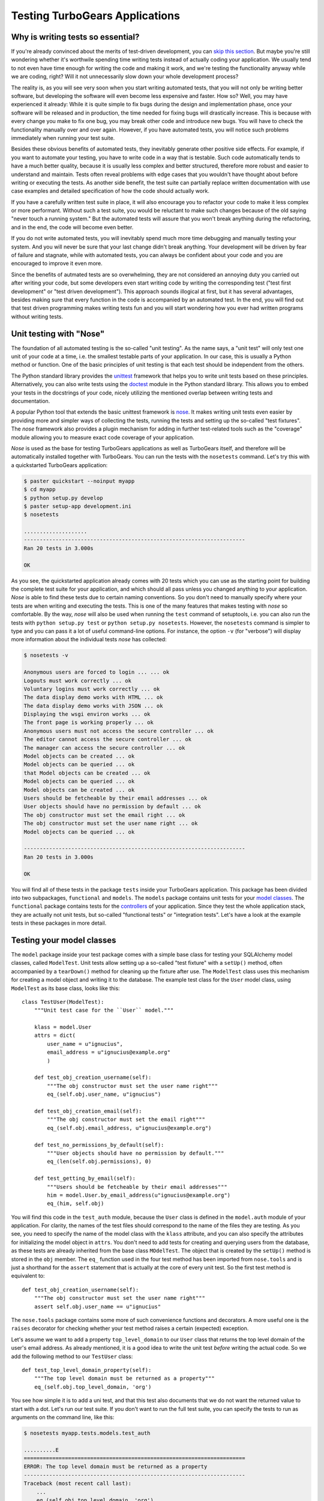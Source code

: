 .. _testing_tg_apps:

===============================
Testing TurboGears Applications
===============================


.. _why:

Why is writing tests so essential?
----------------------------------

If you're already convinced about the merits of test-driven development,
you can `skip this section`_. But maybe you're still wondering whether it's
worthwile spending time writing tests instead of actually coding your
application. We usually tend to not even have time enough for writing
the code and making it work, and we're testing the functionality anyway
while we are coding, right? Will it not unnecessarily slow down your whole
development process?

The reality is, as you will see very soon when you start writing automated
tests, that you will not only be writing better software, but developing the
software will even become less expensive and faster. How so? Well, you may
have experienced it already: While it is quite simple to fix bugs during the
design and implementation phase, once your software will be released and
in production, the time needed for fixing bugs will drastically increase.
This is because with every change you make to fix one bug, you may break
other code and introduce new bugs. You will have to check the functionality
manually over and over again. However, if you have automated tests, you will
notice such problems immediately when running your test suite.

Besides these obvious benefits of automated tests, they inevitably generate
other positive side effects. For example, if you want to automate your testing,
you have to write code in a way that is testable. Such code automatically
tends to have a much better quality, because it is usually less complex and
better structured, therefore more robust and easier to understand and maintain.
Tests often reveal problems with edge cases that you wouldn't have thought
about before writing or executing the tests. As another side benefit, the
test suite can partially replace written documentation with use case examples
and detailed specification of how the code should actually work.

If you have a carefully written test suite in place, it will also encourage
you to refactor your code to make it less complex or more performant. Without
such a test suite, you would be reluctant to make such changes because of the
old saying "never touch a running system." But the automated tests will assure
that you won't break anything during the refactoring, and in the end, the code
will become even better.

If you do not write automated tests, you will inevitably spend much more time
debugging and manually testing your system. And you will never be sure that
your last change didn't break anything. Your development will be driven by
fear of failure and stagnate, while with automated tests, you can always be
confident about your code and you are encouraged to improve it even more.

Since the benefits of autmated tests are so overwhelming, they are not
considered an annoying duty you carried out after writing your code, but some
developers even start writing code by writing the corresponding test ("test
first development" or "test driven development"). This approach sounds
illogical at first, but it has several advantages, besides making sure that
every function in the code is accompanied by an automated test. In the end,
you will find out that test driven programming makes writing tests fun and you
will start wondering how you ever had written programs without writing tests.


.. _`skip this section`:
.. _testing_with_nose:

Unit testing with "Nose"
------------------------

The foundation of all automated testing is the so-called "unit testing".
As the name says, a "unit test" will only test one unit of your code at
a time, i.e. the smallest testable parts of your application. In our case,
this is usually a Python method or function. One of the basic principles
of unit testing is that each test should be independent from the others.

The Python standard library provides the `unittest`_ framework that helps
you to write unit tests based on these principles. Alternatively, you can
also write tests using the `doctest`_ module in the Python standard library.
This allows you to embed your tests in the docstrings of your code, nicely
utilizing the mentioned overlap between writing tests and documentation.

A popular Python tool that extends the basic unittest framework is `nose`_.
It makes writing unit tests even easier by providing more and simpler ways
of collecting the tests, running the tests and setting up the so-called
"test fixtures". The `nose` framework also provides a plugin mechanism
for adding in further test-related tools such as the "coverage" module
allowing you to measure exact code coverage of your application.

`Nose` is used as the base for testing TurboGears applications as well as
TurboGears itself, and therefore will be automatically installed together
with TurboGears. You can run the tests with the ``nosetests`` command.
Let's try this with a quickstarted TurboGears application:

.. code-block:: bash

    $ paster quickstart --noinput myapp
    $ cd myapp
    $ python setup.py develop
    $ paster setup-app development.ini
    $ nosetests

    ....................
    ----------------------------------------------------------------------
    Ran 20 tests in 3.000s

    OK

As you see, the quickstarted application already comes with 20 tests which
you can use as the starting point for building the complete test suite for
your application, and which should all pass unless you changed anything to
your application. `Nose` is able to find these tests due to certain naming
conventions. So you don't need to manually specify where your tests are when
writing and executing the tests. This is one of the many features that makes
testing with `nose` so comfortable. By the way, `nose` will also be used when
running the ``test`` command of setuptools, i.e. you can also run the tests
with ``python setup.py test`` or ``python setup.py nosetests``. However,
the ``nosetests`` command is simpler to type and you can pass it a lot of
useful command-line options. For instance, the option ``-v`` (for "verbose")
will display more information about the individual tests `nose` has collected:

.. code-block:: bash

    $ nosetests -v

    Anonymous users are forced to login ... ... ok
    Logouts must work correctly ... ok
    Voluntary logins must work correctly ... ok
    The data display demo works with HTML ... ok
    The data display demo works with JSON ... ok
    Displaying the wsgi environ works ... ok
    The front page is working properly ... ok
    Anonymous users must not access the secure controller ... ok
    The editor cannot access the secure controller ... ok
    The manager can access the secure controller ... ok
    Model objects can be created ... ok
    Model objects can be queried ... ok
    that Model objects can be created ... ok
    Model objects can be queried ... ok
    Model objects can be created ... ok
    Users should be fetcheable by their email addresses ... ok
    User objects should have no permission by default ... ok
    The obj constructor must set the email right ... ok
    The obj constructor must set the user name right ... ok
    Model objects can be queried ... ok

    ----------------------------------------------------------------------
    Ran 20 tests in 3.000s

    OK

You will find all of these tests in the package ``tests`` inside your
TurboGears application. This package has been divided into two subpackages,
``functional`` and ``models``. The ``models`` package contains unit tests
for your `model classes`_. The ``functional`` package contains tests for the
controllers_ of your application. Since they test the whole application stack,
they are actually not unit tests, but so-called "functional tests"
or "integration tests". Let's have a look at the example tests in these
packages in more detail.


.. _model:
.. _`model classes`:

Testing your model classes
--------------------------

The ``model`` package inside your test package comes with a simple base class
for testing your SQLAlchemy model classes, called ``ModelTest``. Unit tests
allow setting up a so-called "test fixture" with a ``setUp()`` method, often
accompanied by a ``tearDown()`` method for cleaning up the fixture after use.
The ``ModelTest`` class uses this mechanism for creating a model object
and writing it to the database. The example test class for the ``User``
model class, using ``ModelTest`` as its base class, looks like this::

    class TestUser(ModelTest):
        """Unit test case for the ``User`` model."""

        klass = model.User
        attrs = dict(
            user_name = u"ignucius",
            email_address = u"ignucius@example.org"
            )

        def test_obj_creation_username(self):
            """The obj constructor must set the user name right"""
            eq_(self.obj.user_name, u"ignucius")

        def test_obj_creation_email(self):
            """The obj constructor must set the email right"""
            eq_(self.obj.email_address, u"ignucius@example.org")

        def test_no_permissions_by_default(self):
            """User objects should have no permission by default."""
            eq_(len(self.obj.permissions), 0)

        def test_getting_by_email(self):
            """Users should be fetcheable by their email addresses"""
            him = model.User.by_email_address(u"ignucius@example.org")
            eq_(him, self.obj)

You will find this code in the ``test_auth`` module, because the ``User`` class
is defined in the ``model.auth`` module of your application. For clarity, the
names of the test files should correspond to the name of the files they are
testing. As you see, you need to specify the name of the model class with the
``klass`` attribute, and you can also specify the attributes for initializing
the model object in ``attrs``. You don't need to add tests for creating and
querying users from the database, as these tests are already inherited from the
base class ``MOdelTest``. The object that is created by the ``setUp()`` method
is stored in the ``obj`` member. The ``eq_`` function used in the four test
method has been imported from ``nose.tools`` and is just a shorthand for the
``assert`` statement that is actually at the core of every unit test.
So the first test method is equivalent to::

        def test_obj_creation_username(self):
            """The obj constructor must set the user name right"""
            assert self.obj.user_name == u"ignucius"

The ``nose.tools`` package contains some more of such convenience functions
and decorators. A more useful one is the ``raises`` decorator for checking
whether your test method raises a certain (expected) exception.

Let's assume we want to add a property ``top_level_domain`` to our ``User``
class that returns the top level domain of the user's email address. As
already mentioned, it is a good idea to write the unit test *before* writing
the actual code. So we add the following method to our ``TestUser`` class::

        def test_top_level_domain_property(self):
            """The top level domain must be returned as a property"""
            eq_(self.obj.top_level_domain, 'org')

You see how simple it is to add a uni test, and that this test also documents
that we do not want the returned value to start with a dot. Let's run our
test suite. If you don't want to run the full test suite, you can specify
the tests to run as arguments on the command line, like this:

.. code-block:: bash

    $ nosetests myapp.tests.models.test_auth

    ..........E
    ======================================================================
    ERROR: The top level domain must be returned as a property
    ----------------------------------------------------------------------
    Traceback (most recent call last):
        ...
        eq_(self.obj.top_level_domain, 'org')
    AttributeError: 'User' object has no attribute 'top_level_domain'

    ----------------------------------------------------------------------
    Ran 11 tests in 0.063s

    FAILED (errors=1)

As expected, the test failed, because we haven't added any code to the
User class yet. However, it is important to verify that the test is actually
picked up by `nose` and that it really fails if the tested functionality is
not implemented. Let's now add our ``top_level_domain`` property to the
``User`` class which can be found in the file ``myapp/model/auth.py``::

    @property
    def top_level_domain(self):
        """Return the top level domain of the user's email address."""
        return self.email_address.rsplit('.', 1)[-1]

We re-run our test suite to check that this code is working properly:

.. code-block:: bash

    $ nosetests

    .....................
    ----------------------------------------------------------------------
    Ran 21 tests in 3.125s

    OK

Et voilà, we know that our new property is working. You soon will start to
love these little dots indicating that your tests are passing...


.. _controllers:

Testing your controllers
------------------------

As already mentioned, you will find the tests for the example controller
methods of your quickstarted application in the ``tests.functional``
package. There are actually two test modules, ``test_authentication``
for testing the user login provided by the authentication sub-system,
and ``test_root`` for testing the actual functionality of the root controller.

Again, the quickstarted test package provides a base class ``TestController``
for all of these tests. In its ``setUp()`` method, it creates an instance
of your application which is then stored in the ``app`` attribute and run.
By default, this application instance has authentication disabled. The idea
behind this is that you test authentication separately from the actual
functionality of the controller, and independently of which kind of
authentication you have configured. Here is the test for the front page
provided by the root controller of your quickstarted application::

    class TestRootController(TestController):
        """Tests for the method in the root controller."""

        def test_index(self):
            """The front page is working properly"""
            response = self.app.get('/')
            msg = 'TurboGears 2 is rapid web application development toolkit '\
                  'designed to make your life easier.'
            # You can look for specific strings:
            assert_true(msg in response)

In ``self.app`` you actually get a wrapper around the WSGI application, which
is provided by the WebTest_ utility. This wrapper provides a convenient
interface for testing WSGI applications like those created with TurboGears.
What is so nice about this approach is that you don't need to run a web
server for the functional tests, which makes testing much speedier. WebTest
simply simulates the full request-response cycle for you.

As you see in the first line of the ``test_index()`` method, you can send a
request to your imaginary webserver using the ``get()`` method. As the method
name indicates, this is a ``GET`` request. For a POST request, you would use
the ``post()`` method. You can also add headers as argument ot the ``get()``
or ``post()`` method. As return value, you will get a response object. This
response object has the usual attributes such as ``status`` , ``headers``,
``body``, and ``request`` plus some additional functionality for testing.
For instance, as you see in the example above, ``msg in response`` allows
you to check that the string ``msg`` is found in the response body. The
``assert_true`` function is imported from ``nose.tools`` again and simply
checks that the given expression is true.

Some of the example methods of the root controller require authorization.
There is also the ``secc`` subcontroller which is set up so that only
users with "manage" permission, such as the "manager", can access it in
a quickstarted application. The following test verifies this by trying
to access the ``secc`` controller as user "editor"::

    def test_secc_with_editor(self):
        """The editor cannot access the secure controller"""
        environ = {'REMOTE_USER': 'editor'}
        self.app.get('/secc', extra_environ=environ, status=403)

As you can see here, you can pass extra environment variables and an expected
HTTP status code (in this case 403, i.e. "forbidden") to the ``get()`` method
of the test application. We still need to check that we *can* access the
``secc`` controller when we log in as "manager"::

    def test_secc_with_manager(self):
        """The manager can access the secure controller"""
        environ = {'REMOTE_USER': 'manager'}
        resp = self.app.get('/secc', extra_environ=environ, status=200)
        assert 'Secure Controller here' in resp.body, resp.body

In this case, the response should have the HTTP status code 200 (i.e. "ok").
The text "Secure Controller here" is displayed to the user by the index
method method of the secure controller using a flash message. You don't
need to worry that the flash mechanism is using a cookie in the background;
the testing framework handles all of this transparently for you.

In the case that the assert statement fails, it prints the response body as
an error message. This helps you to fix spelling errors in your expected text.
You can also print the values of all the objects in failed assert statements
by running ``nosetests`` with the ``-d`` option. Another way of inspecting
the values of objects involved in your test is simply adding print statements
to your test methods. Note that ``nose`` very conveniently will only display
the output of failing tests. Even interactive debugging of your tests is
possible with the ``--pdb`` and ``--pdb-failures`` options of `nose`.

You can set up the configuration used for your test suite in the ``test.ini``
configuration file. Note that by default, an in-memory database will be used,
but most of the other settings will be the same as in your development
environment, because by default the ``test.ini`` file has the following entry::

    [app:main]
    sqlalchemy.url = sqlite:///:memory:
    use = config:development.ini


.. _measuring_coverage:

Measuring code coverage
-----------------------

Your goal should be to have a test suite covering 100% of your application
code. How can you make sure this is the case, and there are no untested areas?
Luckily, with `coverage.py`_ you have a useful tool for measuring code coverage
of any Python program. You need to install it first, which is as simple as:

.. code-block:: bash

    $ easy_install coverage

You can instruct `nose` to run the coverage tool on your test suite and print
a coverage report, using the following options:

.. code-block:: bash

    $ nosetests --with-coverage --cover-package=myapp

    Name                       Stmts   Exec  Cover   Missing
    -----------------------------------------------------------
    myapp                          1      1   100%
    myapp.config                   1      1   100%
    myapp.config.app_cfg          22     22   100%
    myapp.config.environment       4      4   100%
    myapp.config.middleware        8      8   100%
    myapp.controllers              1      1   100%
    myapp.controllers.error        9      9   100%
    myapp.controllers.root        51     44    86%   47, 63, 69, ...
    myapp.controllers.secure      13     12    92%   31
    myapp.lib                      1      1   100%
    myapp.lib.app_globals          5      5   100%
    myapp.lib.base                13     13   100%
    myapp.lib.helpers              2      2   100%
    myapp.model                   11     11   100%
    myapp.model.auth              79     69    87%   17-18, 83, 86, ...
    myapp.templates                1      1   100%
    myapp.websetup                11     11   100%
    myapp.websetup.bootstrap      38     32    84%   49-54
    myapp.websetup.schema          9      9   100%
    -----------------------------------------------------------
    TOTAL                        280    256    91%
    -----------------------------------------------------------
    Ran 21 tests in 5.359s

This is already quite a good coverage. Let's try to improve the coverage
of the root controller. The report shows that line 47 of the
``controllers.root`` module is missing, and if you open the file with an
editor, you will find that this is the controller method for the "about" page.
You can add the following test method to the ``TestRootController`` class
in the ``tests.functional.test_root`` module to fix this::

        def test_about(self):
            """The about page can be displayed"""
            response = self.app.get('/about.html')
            assert_true('<h2>Architectural basics'
                ' of a quickstart TG2 site.</h2>' in response)

The report also shows that lines 83 and 86 of the ``model.auth`` module are
not covered, and you will find that these are ``__repr__()`` and ``unicode()``
methods of the ``Group`` class. You can fix this by adding two test methods
to the ``TestGroup`` class in the ``tests.models.test_auth`` module::

        def test_obj_repr(self):
            """The obj has a proper string representation"""
            eq_(repr(self.obj), "<Group: name=test_group>")

        def test_obj_unicode(self):
            """The obj can be converted to a unicode string"""
            eq_(unicode(self.obj), u"test_group")

If you now print a coverage report again, you will notice that the coverage
has increased from 91% to 92%.


.. _more:

Want to learn more?
-------------------

If you want to learn more about testing TurboGears applications,
we recommend studying the following online ressources:

  * The `Testing chapter of the Pylons book`_
  * The documentation of the `nose`_ testing framework
  * `Testing Applications with WebTest`_
  * `Test utilites for repoze.who-powered applications`_
  * The documentation of the `unittest`_ and `doctest`_ packages
    in the Python standard library
  * The documentation of the `coverage.py`_ tool
  * `Introduction to Test Driven Design`_
  * The Python testing tools mailing list (`testing_in_python`_)

.. _`coverage.py`: http://nedbatchelder.com/code/coverage/
.. _`doctest`: http://docs.python.org/library/doctest.html
.. _`nose`: http://somethingaboutorange.com/mrl/projects/nose/
.. _`unittest`: http://docs.python.org/library/unittest.html
.. _`webtest`: http://pythonpaste.org/webtest/

.. _`Introduction to Test Driven Design`: http://www.agiledata.org/essays/tdd.html
.. _`Test utilites for repoze.who-powered applications`: http://code.gustavonarea.net/repoze.who-testutil/
.. _`Testing Applications with WebTest`: http://pythonpaste.org/webtest/
.. _`Testing chapter of the Pylons book`: http://pylonsbook.com/en/1.1/testing.html

.. _`testing_in_python`: http://lists.idyll.org/listinfo/testing-in-python
